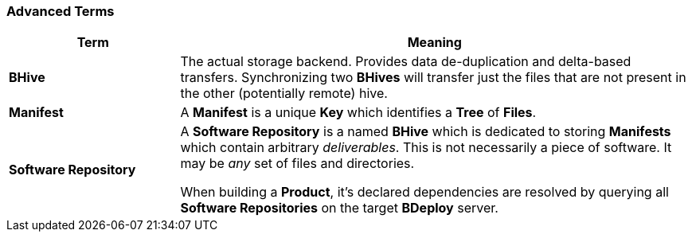 === Advanced Terms

[%header,cols="25,75"]
|===
|Term
|Meaning

| *BHive*
| The actual storage backend. Provides data de-duplication and delta-based transfers. Synchronizing two *BHives* will transfer just the files that are not present in the other (potentially remote) hive.

| *Manifest*
| A *Manifest* is a unique *Key* which identifies a *Tree* of *Files*.

| *Software Repository*
a| A *Software Repository* is a named *BHive* which is dedicated to storing *Manifests* which contain arbitrary _deliverables_. This is not necessarily a piece of software. It may be _any_ set of files and directories.

When building a *Product*, it's declared dependencies are resolved by querying all *Software Repositories* on the target *BDeploy* server.

|===